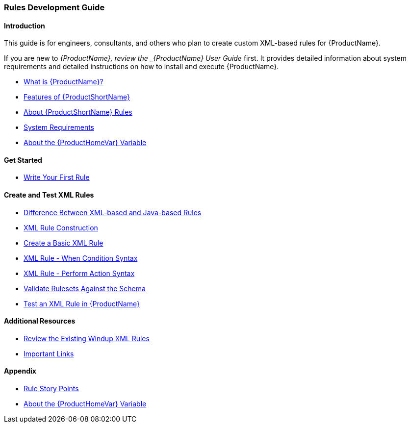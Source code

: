



 




[[Rules-Development-Guide]]
=== Rules Development Guide

==== Introduction

This guide is for engineers, consultants, and others who plan to create custom XML-based rules for {ProductName}. 

If you are new to _{ProductName}, review the _{ProductName} User Guide_ first. It provides detailed information about system requirements and detailed instructions on how to install and execute {ProductName}.


* xref:What-is-it[What is {ProductName}?]
* xref:Features[Features of {ProductShortName}]
* xref:About-Rules[About {ProductShortName} Rules]
* xref:System-Requirements[System Requirements]
* xref:About-the-HOME-Variable[About the {ProductHomeVar} Variable]

==== Get Started

* xref:Rules-Create-Your-First-Rule[Write Your First Rule]

==== Create and Test XML Rules

* xref:Rules-Difference-Between-XML-based-and-Java-based-Rules[Difference Between XML-based and Java-based Rules]
* xref:Rules-XML-Rule-Construction[XML Rule Construction]
* xref:Rules-Create-a-Basic-XML-Rule[Create a Basic XML Rule]
* xref:Rules-XML-Rule-When-Condition-Syntax[XML Rule - When Condition Syntax]
* xref:Rules-XML-Rule-Perform-Action-Syntax[XML Rule - Perform Action Syntax]
* xref:Rules-Validate-Rulesets-Against-the-Schema[Validate Rulesets Against the Schema]
* xref:Rules-Test-a-Basic-XML-Rule[Test an XML Rule in {ProductName}]


==== Additional Resources

* xref:Rules-Review-the-Existing-XML-Rules[Review the Existing Windup XML Rules]
* xref:Rules-Important-Links[Important Links]

==== Appendix

* xref:Rules-Rule-Story-Points[Rule Story Points]
* xref:About-the-HOME-Variable[About the {ProductHomeVar} Variable]



